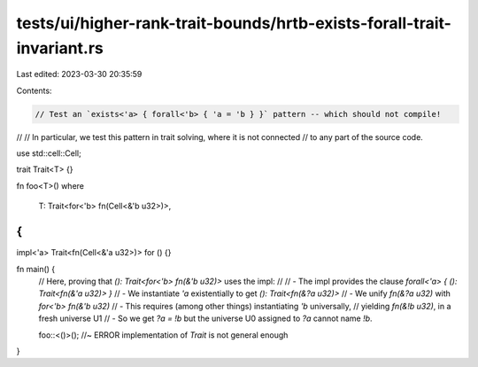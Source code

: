 tests/ui/higher-rank-trait-bounds/hrtb-exists-forall-trait-invariant.rs
=======================================================================

Last edited: 2023-03-30 20:35:59

Contents:

.. code-block:: rs

    // Test an `exists<'a> { forall<'b> { 'a = 'b } }` pattern -- which should not compile!
//
// In particular, we test this pattern in trait solving, where it is not connected
// to any part of the source code.

use std::cell::Cell;

trait Trait<T> {}

fn foo<T>()
where
    T: Trait<for<'b> fn(Cell<&'b u32>)>,
{
}

impl<'a> Trait<fn(Cell<&'a u32>)> for () {}

fn main() {
    // Here, proving that `(): Trait<for<'b> fn(&'b u32)>` uses the impl:
    //
    // - The impl provides the clause `forall<'a> { (): Trait<fn(&'a u32)> }`
    // - We instantiate `'a` existentially to get `(): Trait<fn(&?a u32)>`
    // - We unify `fn(&?a u32)` with `for<'b> fn(&'b u32)`
    //   - This requires (among other things) instantiating `'b` universally,
    //     yielding `fn(&!b u32)`, in a fresh universe U1
    //   - So we get `?a = !b` but the universe U0 assigned to `?a` cannot name `!b`.

    foo::<()>(); //~ ERROR implementation of `Trait` is not general enough
}


